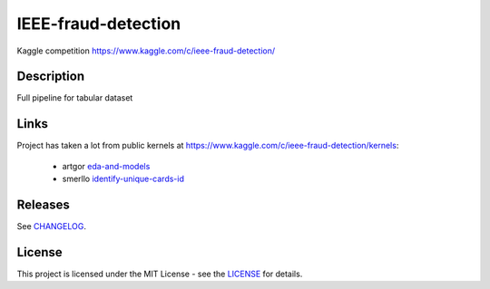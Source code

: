 ====================
IEEE-fraud-detection
====================


Kaggle competition https://www.kaggle.com/c/ieee-fraud-detection/


Description
===========

Full pipeline for tabular dataset

Links
=====

Project has taken a lot from public kernels at https://www.kaggle.com/c/ieee-fraud-detection/kernels:

    * artgor `eda-and-models <https://www.kaggle.com/artgor/eda-and-models>`_

    * smerllo `identify-unique-cards-id <https://www.kaggle.com/smerllo/identify-unique-cards-id>`_


Releases
========

See `CHANGELOG <https://github.com/bluella/IEEE/blob/master/CHANGELOG.rst>`_.

License
=======

This project is licensed under the MIT License -
see the `LICENSE <https://github.com/bluella/IEEE/blob/master/LICENSE.txt>`_ for details.
